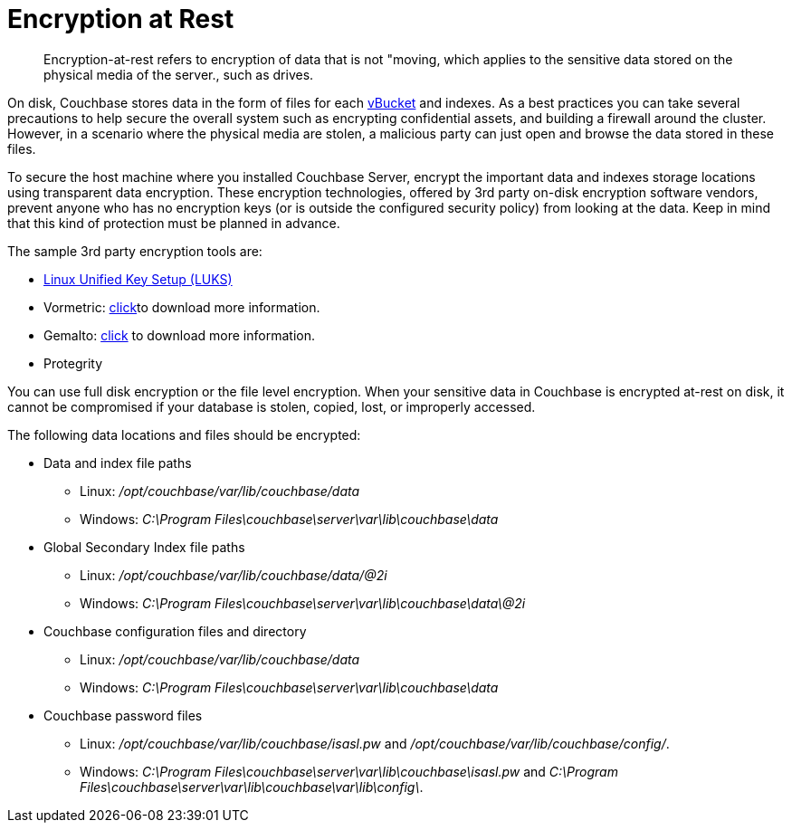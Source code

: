 [#topic_gcz_rpm_lq]
= Encryption at Rest

[abstract]
Encryption-at-rest refers to encryption of data that is not "moving, which  applies to the sensitive data stored on the physical media of the server., such as drives.

On disk, Couchbase stores data in the form of files for each xref:architecture:core-data-access-vbuckets-bucket-partition.adoc[vBucket] and indexes.
As a best practices you can take several precautions to help secure the overall system such as encrypting confidential assets, and building a firewall around the cluster.
However, in a scenario where the physical media are stolen, a malicious party can just open and browse the data stored in these files.

To secure the host machine where you installed Couchbase Server, encrypt the important data and indexes storage locations using transparent data encryption.
These encryption technologies, offered by 3rd party on-disk encryption software vendors, prevent anyone who has no encryption keys (or is outside the configured security policy) from looking at the data.
Keep in mind that this kind of protection must be planned in advance.

The sample 3rd party encryption tools are:

* https://access.redhat.com/documentation/en-US/Red_Hat_Enterprise_Linux/7/html/Security_Guide/sec-Encryption.html[Linux Unified Key Setup (LUKS)^]
* Vormetric: http://www.couchbase.com/binaries/content/assets/us/partner-collateral/vormetric/couchbase-vormetric-solution-brief.pdf[click^]to download more information.
* Gemalto: https://safenet.gemalto.com/resources/data-protection/couchbase-nosql-database-solution-brief/?langtype=1033[click^] to download more information.
* Protegrity

You can use full disk encryption or the file level encryption.
When your sensitive data in Couchbase is encrypted at-rest on disk, it cannot be compromised if your database is stolen, copied, lost, or improperly accessed.

The following data locations and files should be encrypted:

* Data and index file paths
 ** Linux: [.path]_/opt/couchbase/var/lib/couchbase/data_
 ** Windows: [.path]_C:\Program Files\couchbase\server\var\lib\couchbase\data_
* Global Secondary Index file paths
 ** Linux: [.path]_/opt/couchbase/var/lib/couchbase/data/@2i_
 ** Windows: [.path]_C:\Program Files\couchbase\server\var\lib\couchbase\data\@2i_
* Couchbase configuration files and directory
 ** Linux: [.path]_/opt/couchbase/var/lib/couchbase/data_
 ** Windows: [.path]_C:\Program Files\couchbase\server\var\lib\couchbase\data_
* Couchbase password files
 ** Linux: [.path]_/opt/couchbase/var/lib/couchbase/isasl.pw_ and [.path]_/opt/couchbase/var/lib/couchbase/config/_.
 ** Windows: [.path]_C:\Program Files\couchbase\server\var\lib\couchbase\isasl.pw_ and [.path]_C:\Program Files\couchbase\server\var\lib\couchbase\var\lib\config\_.
